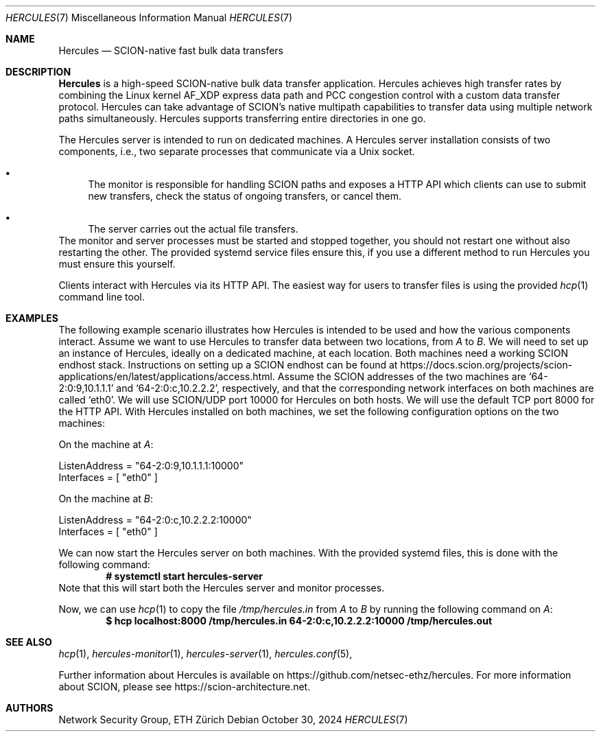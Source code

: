 .Dd October 30, 2024
.Dt HERCULES 7
.Os
.Sh NAME
.Nm Hercules
.Nd "SCION-native fast bulk data transfers"
.Sh DESCRIPTION
.Nm
is a high-speed SCION-native bulk data transfer application.
Hercules achieves high transfer rates by combining the Linux kernel AF_XDP
express data path and PCC congestion control with a custom data transfer
protocol.
Hercules can take advantage of SCION's native multipath capabilities to transfer
data using multiple network paths simultaneously.
Hercules supports transferring entire directories in one go.
.Pp
The Hercules server is intended to run on dedicated machines.
A Hercules server installation consists of two components, i.e.,
two separate processes that communicate via a Unix socket.
.Bl -bullet
.It
The monitor is responsible for handling SCION paths and exposes a HTTP API which
clients can use to submit new transfers, check the status of ongoing transfers,
or cancel them.
.It
The server carries out the actual file transfers.
.El
The monitor and server processes must be started and stopped together, you
should not restart one without also restarting the other.
The provided systemd service files ensure this, if you use a different method
to run Hercules you must ensure this yourself.
.Pp
Clients interact with Hercules via its HTTP API.
The easiest way for users to transfer files is using the provided
.Xr hcp 1
command line tool.
.Sh EXAMPLES
The following example scenario illustrates how Hercules is intended to be used
and how the various components interact.
Assume we want to use Hercules to transfer data between two locations,
from
.Ar A
to
.Ar B .
We will need to set up an instance of Hercules, ideally on a dedicated machine,
at each location.
Both machines need a working SCION endhost stack.
Instructions on setting up a SCION endhost can be found at
.Lk https://docs.scion.org/projects/scion-applications/en/latest/applications/access.html .
Assume the SCION addresses of the two machines are
.Ql 64-2:0:9,10.1.1.1
and
.Ql 64-2:0:c,10.2.2.2 ,
respectively, and that the corresponding network interfaces on both machines are
called
.Ql eth0 .
We will use SCION/UDP port 10000 for Hercules on both hosts.
We will use the default TCP port 8000 for the HTTP API.
With Hercules installed on both machines, we set the following configuration
options on the two machines:
.Pp
On the machine at
.Ar A :
.Bd -literal
ListenAddress = "64-2:0:9,10.1.1.1:10000"
Interfaces = [ "eth0" ]
.Ed
.Pp
On the machine at
.Ar B :
.Bd -literal
ListenAddress = "64-2:0:c,10.2.2.2:10000"
Interfaces = [ "eth0" ]
.Ed
.Pp
We can now start the Hercules server on both machines.
With the provided systemd files, this is done with the following command:
.Dl # systemctl start hercules-server
Note that this will start both the Hercules server and monitor processes.
.Pp
Now, we can use
.Xr hcp 1
to copy the file
.Pa /tmp/hercules.in
from
.Ar A
to
.Ar B
by running the following command on
.Ar A :
.Dl $ hcp localhost:8000 /tmp/hercules.in 64-2:0:c,10.2.2.2:10000 \
/tmp/hercules.out
.Sh SEE ALSO
.Xr hcp 1 ,
.Xr hercules-monitor 1 ,
.Xr hercules-server 1 ,
.Xr hercules.conf 5 ,
.Pp
Further information about Hercules is available on
.Lk https://github.com/netsec-ethz/hercules .
For more information about SCION, please see
.Lk https://scion-architecture.net .
.Sh AUTHORS
.An Network Security Group, ETH Zürich
